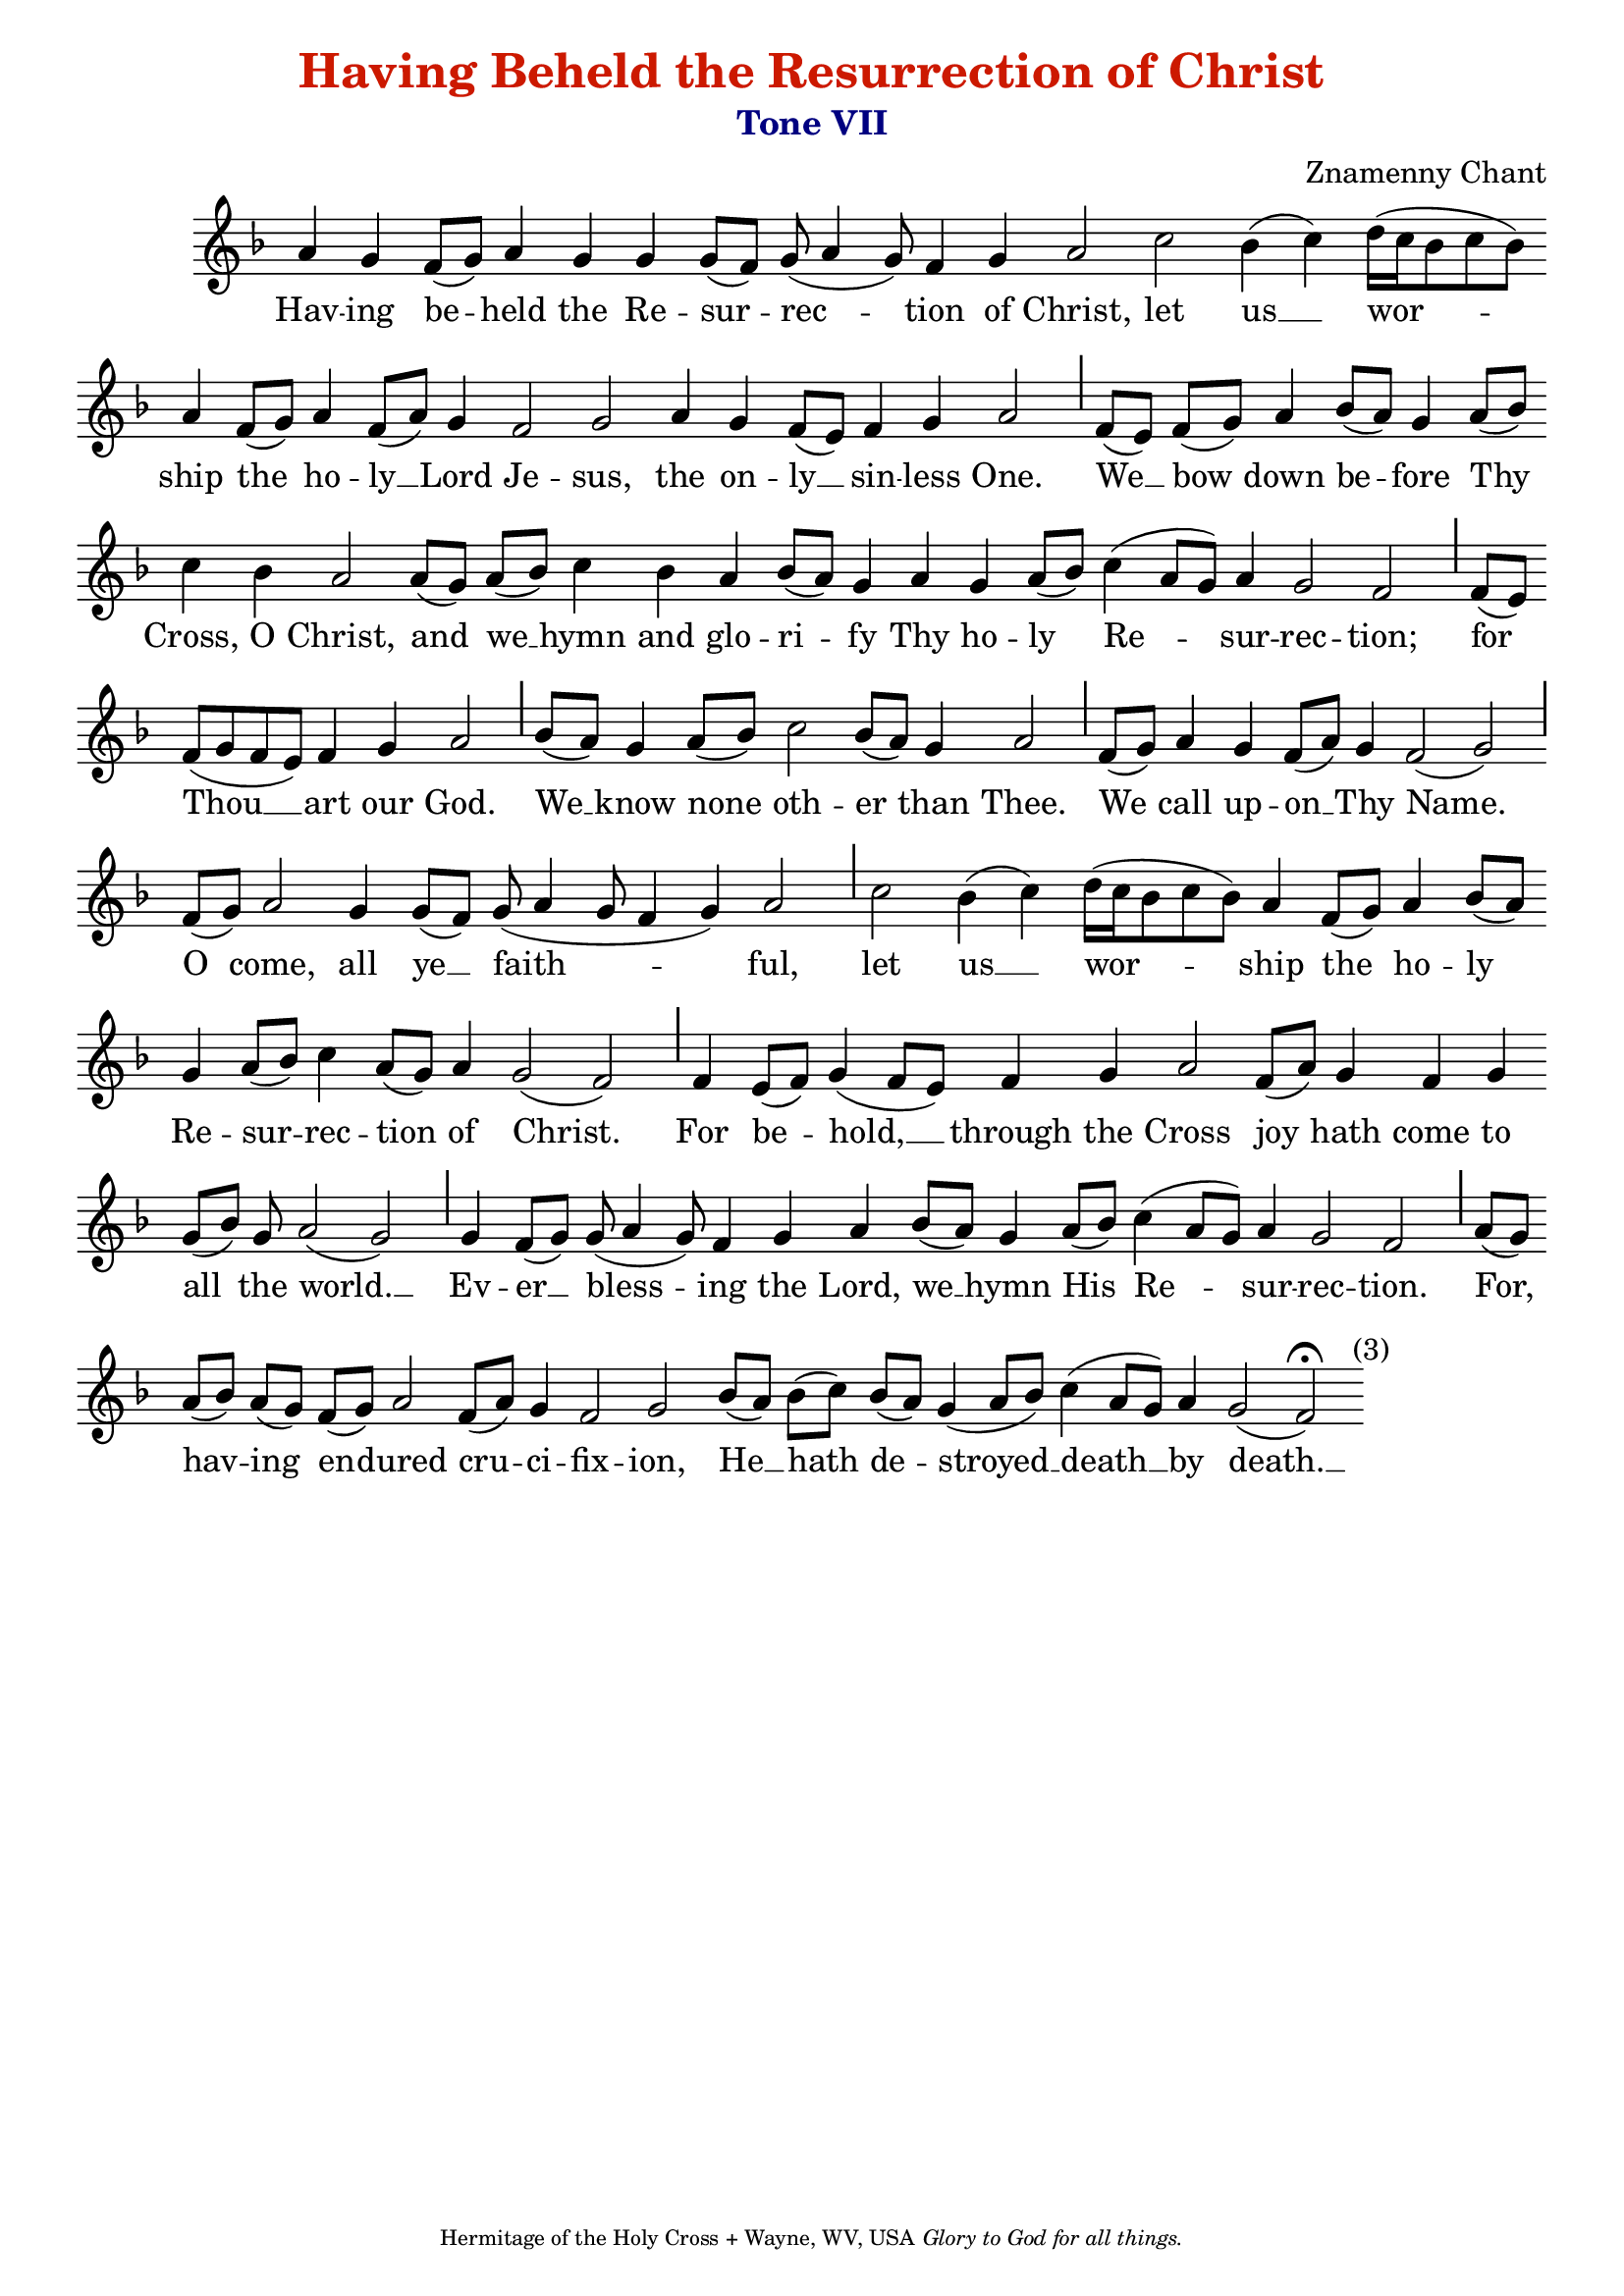 %%% GLORY TO GOD FOR ALL THINGS %%%
\version "2.10.0"
W = { \once \override Staff.BarLine #'bar-size = #2 \once \override Staff.BarLine #'thickness = #-2 \bar "|" 
	 }
J = { \once \override Staff.BarLine #'extra-offset = #'(0 . 2)
	\once \override Staff.BarLine #'bar-size = #1 \bar "|" }
Z = { \bar "" \break }
D = { \bar ":" } 
B = { \override BreathingSign #'text = #(make-musicglyph-markup "scripts.rvarcomma") \breathe }

\header { title = \markup \with-color #(rgb-color 0.8 0.1 0)  "Having Beheld the Resurrection of Christ"
	subtitle = \markup   \with-color #(x11-color 'navy) "Tone VII"
	subsubtitle =  ""
	composer =  "Znamenny Chant"
	tagline = \markup \center-align \teeny { "Hermitage of the Holy Cross + Wayne, WV, USA" \italic "Glory to God for all things." } }  

\score {
\relative c'' { \set Score.timing = ##f \key f \major \autoBeamOff \set Staff.midiInstrument = "choir aahs"
		a4 g f8[( g)] a4 g g g8[( f)] g( a4 g8) f4 g a2  c2 bes4( c) d16([ c bes8 c bes]) \Z a4 f8[( g)] a4 f8[( a)] g4 f2 g  a4 g f8[( e)] f4 g a2 \J f8[( e)] f[( g)] a4 bes8[( a)] g4 a8[( bes)] \Z c4 bes a2 a8[( g)] a[( bes)] c4 bes a bes8[( a)] g4 a g a8[( bes)] c4( a8[ g]) a4 g2 f \J f8[( e)] \Z f[( g f e)] f4 g a2 \J bes8[( a)] g4 a8[( bes)] c2 bes8[( a)] g4 a2 \J f8[( g)] a4 g f8[( a)] g4 f2( g) \J \break f8[( g)] a2 g4 g8[( f)] g( a4 g8 f4 g) a2 \J c2 bes4( c) d16([ c bes8 c bes]) a4 f8[( g)] a4 bes8[( a )] \Z g4 a8[( bes)] c4 a8[( g)] a4 g2( f) \J f4 e8[( f)] g4( f8[ e]) s8 f4 g a2  f8[( a)] g4 f g \Z g8[( bes)] g a2( g) \J g4 f8[( g)] g( a4 g8) f4 g a bes8[( a)] g4 a8[( bes)] c4( a8[ g]) a4 g2 f \J a8[( g)] \Z a[( bes)] a[( g)] f[( g)] a2 f8[( a)] g4 f2 g2 bes8[( a)] bes[( c)] bes[( a)] g4( a8[ bes]) c4( a8[ g]) a4 g2(  \once \override Script #'script-priority = #-1 \once \override TextScript #'extra-offset = #'( 4.2 . -2 ) f)^\markup{(3)}\fermata  \bar ":|" 
 }

\addlyrics {  Hav -- ing be -- held the Re -- sur -- rec -- tion of Christ, let us __ wor -- ship the ho -- ly __ Lord Je -- sus, the on -- ly __ sin -- less One. We __ bow down be -- fore Thy Cross, O Christ, and we __ hymn and glo -- ri -- fy Thy ho -- ly Re -- sur -- rec -- tion; for Thou __ art our God. We __ know none oth -- er than Thee. We call up -- on __ Thy Name. O come, all ye __ faith -- ful, let us __ wor -- ship the ho -- ly Re -- sur -- rec -- tion of Christ. For be -- hold, __  through the Cross joy hath come to all the world. __ Ev -- er __ bless -- ing the Lord, we __ hymn His Re -- sur -- rec -- tion. For, hav -- ing en -- dured cru -- ci -- fix -- ion, He __ hath de -- stroyed __ death __ by death. __ }


\layout { ragged-last = ##t  \context { \Staff \remove "Time_signature_engraver" \remove "Bar_number_engraver"  } 
\context { \Lyrics \override LyricSpace #'minimum-distance = #.8 } } 
 

  \midi {
    \context {
      \Score
      tempoWholesPerMinute = #(ly:make-moment 90 4)
      }
    }



 } 

%%% GLORY TO GOD FOR ALL THINGS %%%


